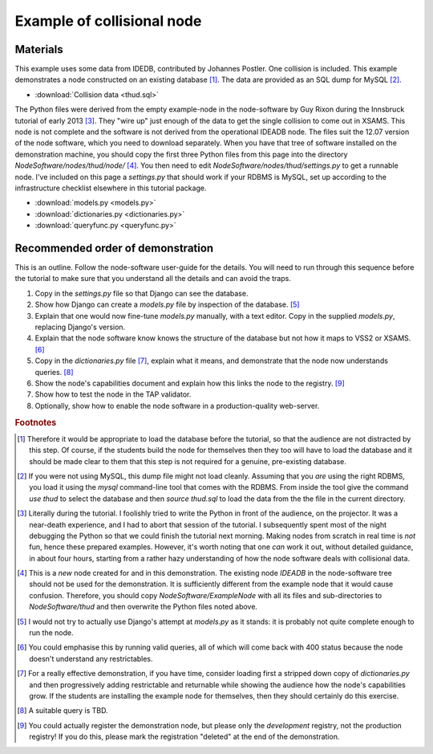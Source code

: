 Example of collisional node
===========================

Materials
---------

This example uses some data from IDEDB, contributed by Johannes Postler. One collision is included. This example demonstrates a node constructed on an existing database [#]_. The data are provided as an SQL dump for MySQL [#]_.

* :download:`Collision data <thud.sql>`


The Python files were derived from the empty example-node in the node-software by Guy Rixon during the Innsbruck tutorial of early 2013 [#]_.
They "wire up" just enough of the data to get the single collision to come out in XSAMS. This node is not complete and the software is not derived from the operational IDEADB node. The files suit the 12.07 version of the node software, which you need to download separately.  When you have that tree of software installed on the demonstration machine, you should copy the first three Python files from this page into the directory *NodeSoftware/nodes/thud/node/* [#]_. You then need to edit *NodeSoftware/nodes/thud/settings.py* to get a runnable node. I've included on this page a *settings.py* that should work if your RDBMS is MySQL, set up according to the infrastructure checklist elsewhere in this tutorial package.

* :download:`models.py <models.py>`
* :download:`dictionaries.py <dictionaries.py>`
* :download:`queryfunc.py <queryfunc.py>`


Recommended order of demonstration
----------------------------------

This is an outline. Follow the node-software user-guide for the details. You will need to run through this sequence before the tutorial to make sure that you understand all the details and can avoid the traps.

#. Copy in the *settings.py* file so that Django can see the database.
#. Show how Django can create a *models.py* file by inspection of the database. [#]_
#. Explain that one would now fine-tune *models.py* manually, with a text editor. Copy in the supplied *models.py*, replacing Django's version.
#. Explain that the node software know knows the structure of the database but not how it maps to VSS2 or XSAMS. [#]_
#. Copy in the *dictionaries.py* file [#]_, explain what it means, and demonstrate that the node now understands queries. [#]_
#. Show the node's capabilities document and explain how this links the node to the registry. [#]_
#. Show how to test the node in the TAP validator.
#. Optionally, show how to enable the node software in a production-quality web-server.

.. rubric:: Footnotes

.. [#] Therefore it would be appropriate to load the database before the tutorial, so that the audience are not distracted by this step. Of course, if the students build the node for themselves then they too will have to load the database and it should be made clear to them that this step is not required for a genuine, pre-existing database.

.. [#] If you were not using MySQL, this dump file might not load cleanly. Assuming that you *are* using the right RDBMS, you load it using the *mysql* command-line tool that comes with the RDBMS. From inside the tool give the command *use thud* to select the database and then *source thud.sql* to load the data from the the file in the current directory.

.. [#] Literally during the tutorial. I foolishly tried to write the Python in front of the audience, on the projector. It was a near-death experience, and I had to abort that session of the tutorial. I subsequently spent most of the night debugging the Python so that we could finish the tutorial next morning. Making nodes from scratch in real time is *not* fun, hence these prepared examples. However, it's worth noting that one *can* work it out, without detailed guidance, in about four hours, starting from a rather hazy understanding of how the node software deals with collisional data.

.. [#] This is a *new* node created for and in this demonstration. The existing node *IDEADB* in the node-software tree should not be used for the demonstration. It is sufficiently different from the example node that it would cause confusion. Therefore, you should copy *NodeSoftware/ExampleNode* with all its files and sub-directories to *NodeSoftware/thud* and then overwrite the Python files noted above.

.. [#] I would not try to actually use Django's attempt at *models.py* as it stands: it is probably not quite complete enough to run the node.

.. [#] You could emphasise this by running valid queries, all of which will come back with 400 status because the node doesn't understand any restrictables.

.. [#] For a really effective demonstration, if you have time, consider loading first a stripped down copy of *dictionaries.py* and then progressively adding restrictable and returnable while showing the audience how the node's capabilities grow. If the students are installing the example node for themselves, then they should certainly do this exercise. 

.. [#] A suitable query is TBD.

.. [#] You could actually register the demonstration node, but please only the *development* registry, not the production registry! If you do this, please mark the registration "deleted" at the end of the demonstration.
